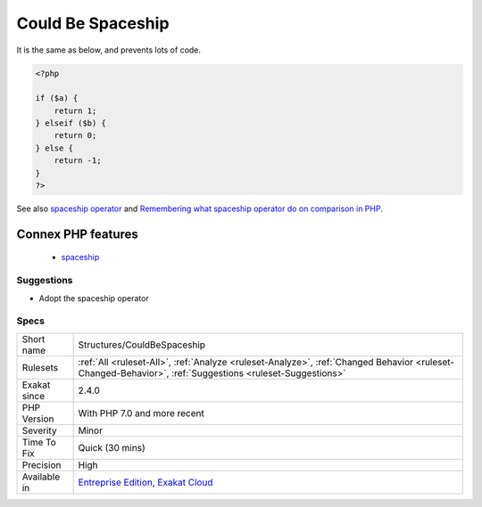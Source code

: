 .. _structures-couldbespaceship:

.. _could-be-spaceship:

Could Be Spaceship
++++++++++++++++++

.. meta\:\:
	:description:
		Could Be Spaceship: The spaceship operator compares values and returns 0 for equality, 1 for superior and -1 for inferior.
	:twitter:card: summary_large_image
	:twitter:site: @exakat
	:twitter:title: Could Be Spaceship
	:twitter:description: Could Be Spaceship: The spaceship operator compares values and returns 0 for equality, 1 for superior and -1 for inferior
	:twitter:creator: @exakat
	:twitter:image:src: https://www.exakat.io/wp-content/uploads/2020/06/logo-exakat.png
	:og:image: https://www.exakat.io/wp-content/uploads/2020/06/logo-exakat.png
	:og:title: Could Be Spaceship
	:og:type: article
	:og:description: The spaceship operator compares values and returns 0 for equality, 1 for superior and -1 for inferior
	:og:url: https://php-tips.readthedocs.io/en/latest/tips/Structures/CouldBeSpaceship.html
	:og:locale: en
  The spaceship operator compares values and returns 0 for equality, 1 for superior and -1 for inferior. 

It is the same as below, and prevents lots of code.

.. code-block:: php
   
   <?php
   
   if ($a) {
       return 1;
   } elseif ($b) {
       return 0;
   } else {
       return -1;
   }
   ?>

See also `spaceship operator <https://www.php.net/manual/en/migration70.new-features.php#migration70.new-features.spaceship-op>`_ and `Remembering what spaceship operator do on comparison in PHP <https://www.amitmerchant.com/remembering-what-spaceship-operator-do-comparison-php/>`_.

Connex PHP features
-------------------

  + `spaceship <https://php-dictionary.readthedocs.io/en/latest/dictionary/spaceship.ini.html>`_


Suggestions
___________

* Adopt the spaceship operator




Specs
_____

+--------------+----------------------------------------------------------------------------------------------------------------------------------------------------------+
| Short name   | Structures/CouldBeSpaceship                                                                                                                              |
+--------------+----------------------------------------------------------------------------------------------------------------------------------------------------------+
| Rulesets     | :ref:`All <ruleset-All>`, :ref:`Analyze <ruleset-Analyze>`, :ref:`Changed Behavior <ruleset-Changed-Behavior>`, :ref:`Suggestions <ruleset-Suggestions>` |
+--------------+----------------------------------------------------------------------------------------------------------------------------------------------------------+
| Exakat since | 2.4.0                                                                                                                                                    |
+--------------+----------------------------------------------------------------------------------------------------------------------------------------------------------+
| PHP Version  | With PHP 7.0 and more recent                                                                                                                             |
+--------------+----------------------------------------------------------------------------------------------------------------------------------------------------------+
| Severity     | Minor                                                                                                                                                    |
+--------------+----------------------------------------------------------------------------------------------------------------------------------------------------------+
| Time To Fix  | Quick (30 mins)                                                                                                                                          |
+--------------+----------------------------------------------------------------------------------------------------------------------------------------------------------+
| Precision    | High                                                                                                                                                     |
+--------------+----------------------------------------------------------------------------------------------------------------------------------------------------------+
| Available in | `Entreprise Edition <https://www.exakat.io/entreprise-edition>`_, `Exakat Cloud <https://www.exakat.io/exakat-cloud/>`_                                  |
+--------------+----------------------------------------------------------------------------------------------------------------------------------------------------------+


